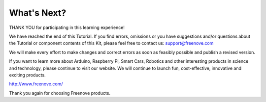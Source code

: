 ##############################################################################
What's Next?
##############################################################################

THANK YOU for participating in this learning experience! 

We have reached the end of this Tutorial. If you find errors, omissions or you have suggestions and/or questions about the Tutorial or component contents of this Kit, please feel free to contact us: support@freenove.com 

We will make every effort to make changes and correct errors as soon as feasibly possible and publish a revised version.

If you want to learn more about Arduino, Raspberry Pi, Smart Cars, Robotics and other interesting products in science and technology, please continue to visit our website. We will continue to launch fun, cost-effective, innovative and exciting products.

http://www.freenove.com/

Thank you again for choosing Freenove products.